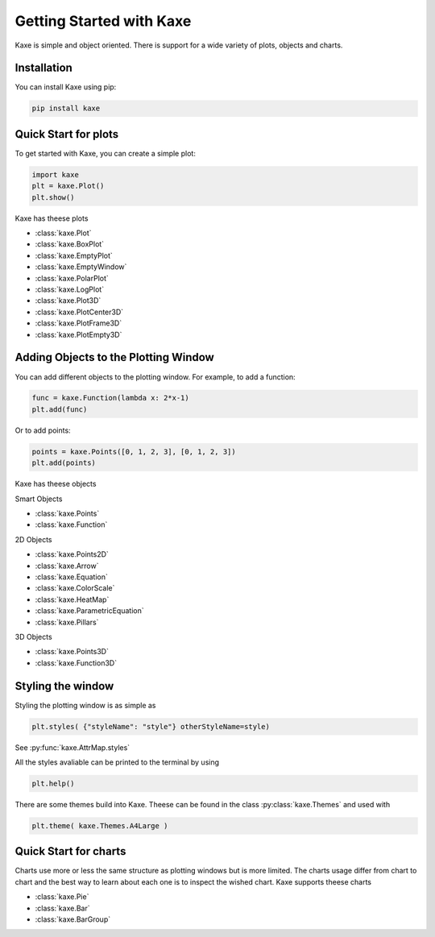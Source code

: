 
Getting Started with Kaxe
=========================

Kaxe is simple and object oriented. There is support for a wide variety of plots, objects and charts.

Installation
------------

You can install Kaxe using pip:

.. code-block:: bash

   pip install kaxe

Quick Start for plots
---------------------

To get started with Kaxe, you can create a simple plot:

.. code-block:: python

   import kaxe
   plt = kaxe.Plot()
   plt.show()

Kaxe has theese plots

* :class:`kaxe.Plot`
* :class:`kaxe.BoxPlot`
* :class:`kaxe.EmptyPlot`
* :class:`kaxe.EmptyWindow`
* :class:`kaxe.PolarPlot`
* :class:`kaxe.LogPlot`
* :class:`kaxe.Plot3D`
* :class:`kaxe.PlotCenter3D`
* :class:`kaxe.PlotFrame3D`
* :class:`kaxe.PlotEmpty3D`


Adding Objects to the Plotting Window
-------------------------------------

You can add different objects to the plotting window. For example, to add a function:

.. code-block:: python

   func = kaxe.Function(lambda x: 2*x-1)
   plt.add(func)

Or to add points:

.. code-block:: python

   points = kaxe.Points([0, 1, 2, 3], [0, 1, 2, 3])
   plt.add(points)

Kaxe has theese objects 

Smart Objects

* :class:`kaxe.Points`
* :class:`kaxe.Function`

2D Objects

* :class:`kaxe.Points2D`
* :class:`kaxe.Arrow`
* :class:`kaxe.Equation`
* :class:`kaxe.ColorScale`
* :class:`kaxe.HeatMap`
* :class:`kaxe.ParametricEquation`
* :class:`kaxe.Pillars`

3D Objects

* :class:`kaxe.Points3D`
* :class:`kaxe.Function3D`


Styling the window
------------------

Styling the plotting window is as simple as

.. code-block:: python

   plt.styles( {"styleName": "style"} otherStyleName=style)

See :py:func:`kaxe.AttrMap.styles`

All the styles avaliable can be printed to the terminal by using

.. code-block:: python

   plt.help()

There are some themes build into Kaxe. Theese can be found in the class :py:class:`kaxe.Themes` and used with

.. code-block:: python

   plt.theme( kaxe.Themes.A4Large )


Quick Start for charts
----------------------

Charts use more or less the same structure as plotting windows but is more limited. 
The charts usage differ from chart to chart and the best way to learn about each one is to inspect the wished chart.
Kaxe supports theese charts

* :class:`kaxe.Pie`
* :class:`kaxe.Bar`
* :class:`kaxe.BarGroup`
